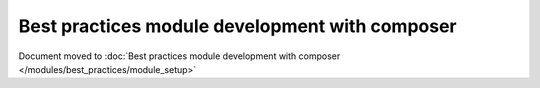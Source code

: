 Best practices module development with composer
===============================================

Document moved to :doc:`Best practices module development with composer </modules/best_practices/module_setup>`

